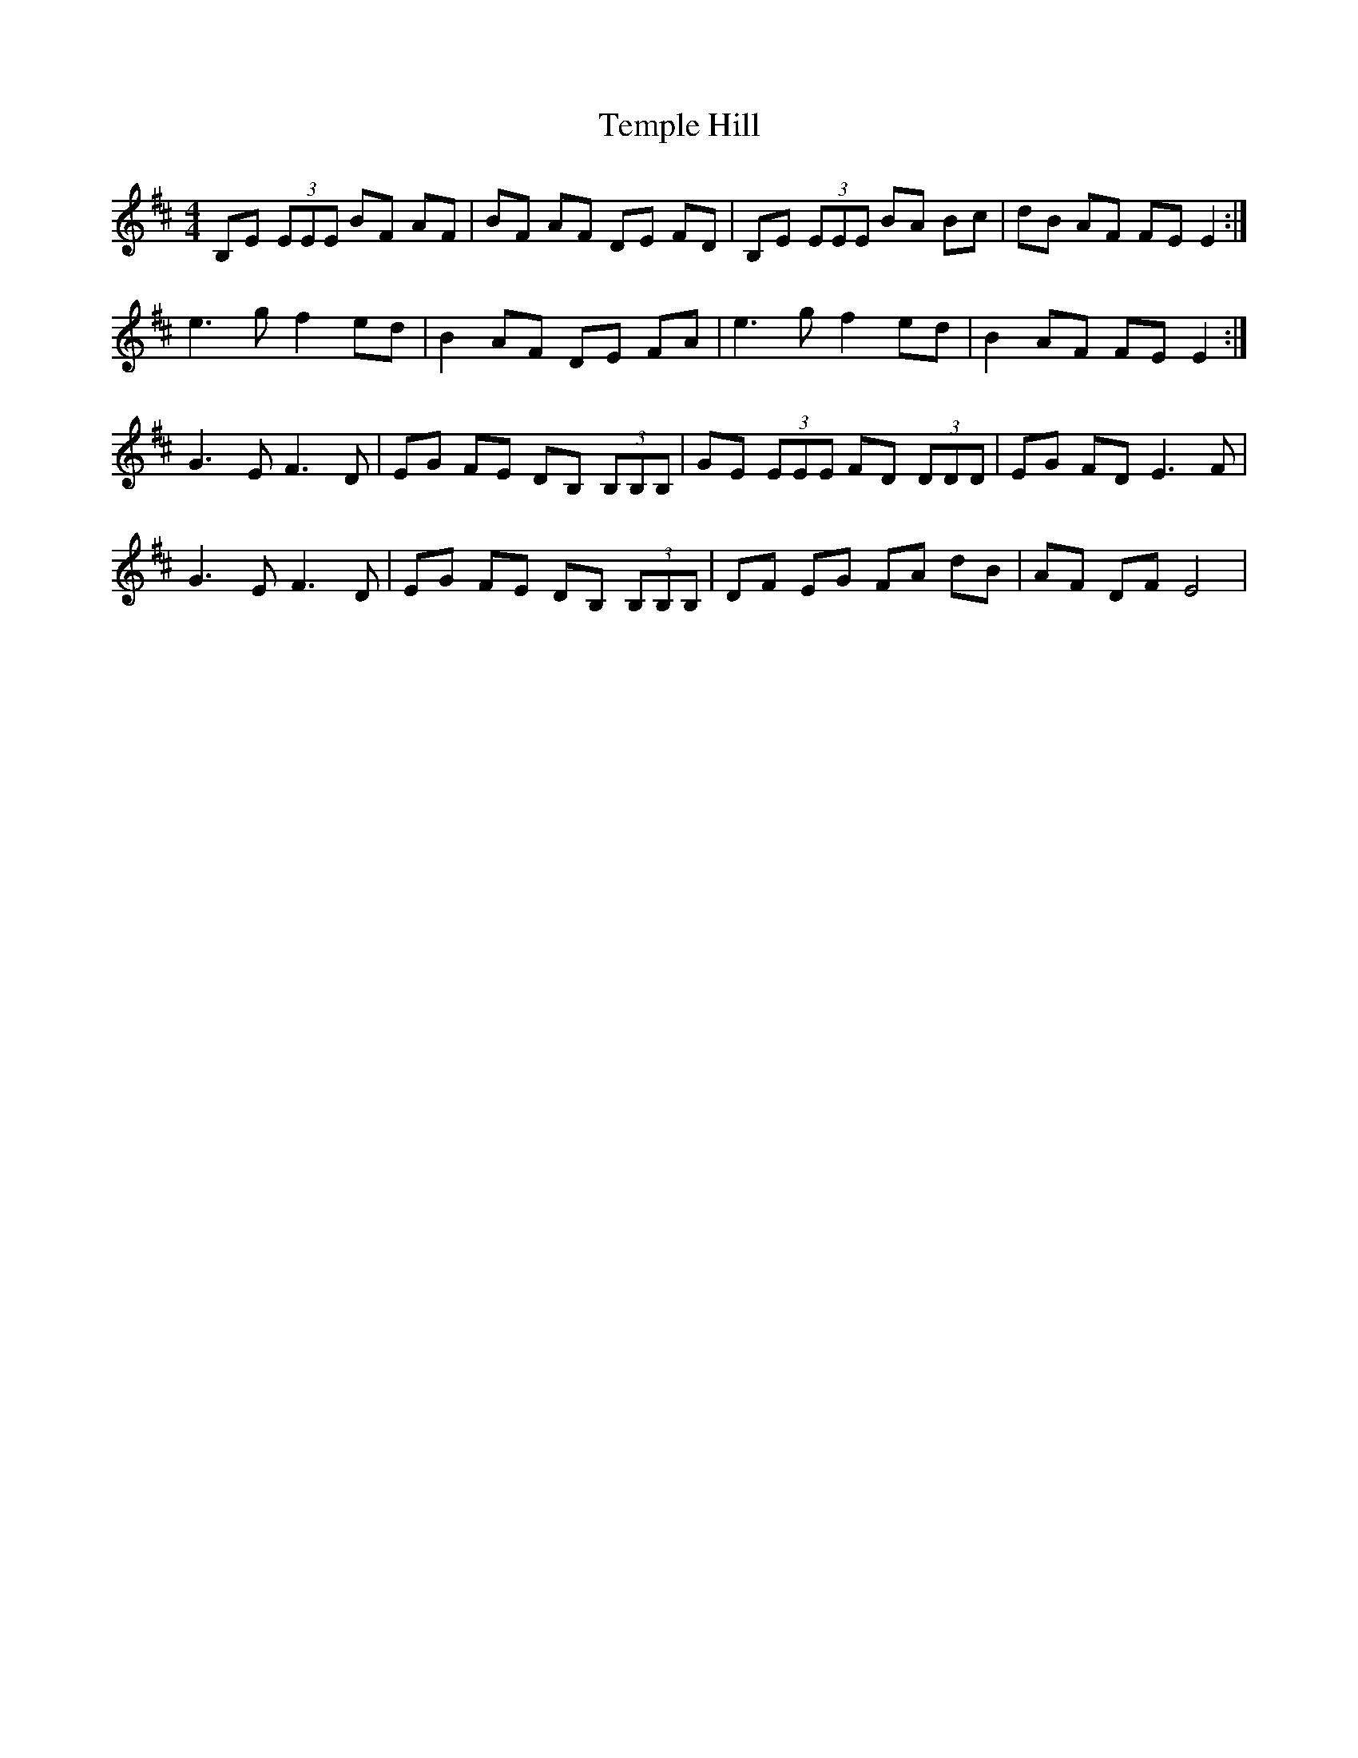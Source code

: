 X: 39631
T: Temple Hill
R: reel
M: 4/4
K: Edorian
B,E (3EEE BF AF|BF AF DE FD|B,E (3EEE BA Bc|dB AF FE E2:|
e3 g f2 ed|B2 AF DE FA|e3 g f2 ed|B2 AF FE E2:|
G3 E F3 D|EG FE DB, (3B,B,B,|GE (3EEE FD (3DDD|EG FD E3F|
G3 E F3 D|EG FE DB, (3B,B,B,|DF EG FA dB|AF DF E4|

